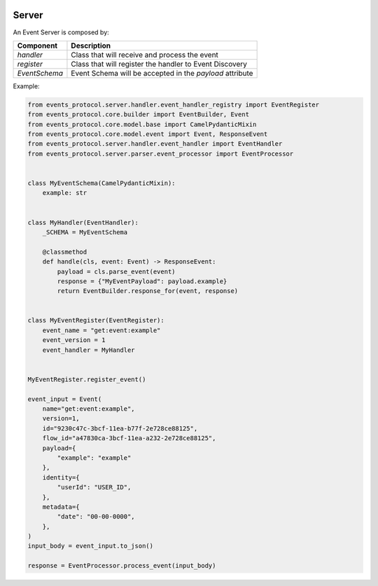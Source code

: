  .. Licensed to the Apache Software Foundation (ASF) under one
    or more contributor license agreements.  See the NOTICE file
    distributed with this work for additional information
    regarding copyright ownership.  The ASF licenses this file
    to you under the Apache License, Version 2.0 (the
    "License"); you may not use this file except in compliance
    with the License.  You may obtain a copy of the License at
 ..   http://www.apache.org/licenses/LICENSE-2.0


Server
------

An Event Server is composed by:

+-----------------+------------------------------------------------------------+
| Component       | Description                                                |
+=================+============================================================+
| *handler*       | Class that will receive and process the event              |
+-----------------+------------------------------------------------------------+
| *register*      | Class that will register the handler to Event Discovery    |
+-----------------+------------------------------------------------------------+
| *EventSchema*   | Event Schema will be accepted in the *payload* attribute   |
+-----------------+------------------------------------------------------------+

Example:

.. code:: python

    from events_protocol.server.handler.event_handler_registry import EventRegister
    from events_protocol.core.builder import EventBuilder, Event
    from events_protocol.core.model.base import CamelPydanticMixin
    from events_protocol.core.model.event import Event, ResponseEvent
    from events_protocol.server.handler.event_handler import EventHandler
    from events_protocol.server.parser.event_processor import EventProcessor


    class MyEventSchema(CamelPydanticMixin):
        example: str


    class MyHandler(EventHandler):
        _SCHEMA = MyEventSchema

        @classmethod
        def handle(cls, event: Event) -> ResponseEvent:
            payload = cls.parse_event(event)
            response = {"MyEventPayload": payload.example}
            return EventBuilder.response_for(event, response)


    class MyEventRegister(EventRegister):
        event_name = "get:event:example"
        event_version = 1
        event_handler = MyHandler


    MyEventRegister.register_event()

    event_input = Event(
        name="get:event:example",
        version=1,
        id="9230c47c-3bcf-11ea-b77f-2e728ce88125",
        flow_id="a47830ca-3bcf-11ea-a232-2e728ce88125",
        payload={
            "example": "example"
        },
        identity={
            "userId": "USER_ID",
        },
        metadata={
            "date": "00-00-0000",
        },
    )
    input_body = event_input.to_json()

    response = EventProcessor.process_event(input_body)
